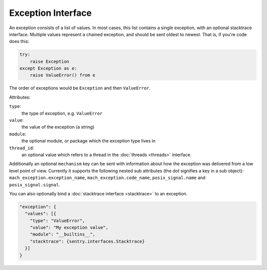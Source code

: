 Exception Interface
===================

An exception consists of a list of values. In most cases, this list
contains a single exception, with an optional stacktrace interface.
Multiple values represent a chained exception, and should be sent
oldest to newest. That is, if you're code does this:

.. sourcecode:: python

    try:
        raise Exception
    except Exception as e:
        raise ValueError() from e

The order of exceptions would be ``Exception`` and then ``ValueError``.

Attributes:

``type``:
    the type of exception, e.g. ``ValueError``
``value``:
    the value of the exception (a string)
``module``:
    the optional module, or package which the exception type lives in
``thread_id``:
    an optional value which refers to a thread in the :doc:`threads <threads>`
    interface.

Additionally an optional ``mechanism`` key can be sent with
information about how the exception was delivered from a low level
point of view.  Currently it supports the following nested sub
attributes (the dot signifies a key in a sub object):
``mach_exception.exception_name``, ``mach_exception.code_name``,
``posix_signal.name`` and ``posix_signal.signal``.

You can also optionally bind a :doc:`stacktrace interface <stacktrace>`
to an exception.

.. sourcecode:: json

    "exception": {
      "values": [{
        "type": "ValueError",
        "value": "My exception value",
        "module": "__builtins__",
        "stacktrace": {sentry.interfaces.Stacktrace}
      }]
    }
